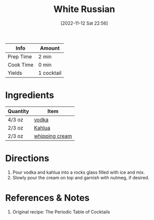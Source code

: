 :PROPERTIES:
:ID:       071b12f6-53a0-47ef-b1a8-6821f49d1e6a
:END:
#+TITLE: White Russian
#+DATE: [2022-11-12 Sat 22:56]
#+LAST_MODIFIED: [2022-11-12 Sat 23:07]
#+FILETAGS: :alcohol:recipes:beverage:

| Info      | Amount     |
|-----------+------------|
| Prep Time | 2 min      |
| Cook Time | 0 min      |
| Yields    | 1 cocktail |

* Ingredients

  | Quantity | Item           |
  |----------+----------------|
  | 4/3 oz   | [[id:4afa8dad-f20f-409e-a016-7f119bafbace][vodka]]          |
  | 2/3 oz   | [[id:2e53af8d-dae7-4ebb-9722-963c8c831bb8][Kahlua]]         |
  | 2/3 oz   | [[id:eaf54217-f528-4d72-b1b1-4efff76983ae][whipping cream]] |

* Directions

  1. Pour vodka and kahlua into a rocks glass filled with ice and mix.
  2. Slowly pour the cream on top and garnish with nutmeg, if desired.

* References & Notes

  1. Original recipe: The Periodic Table of Cocktails
